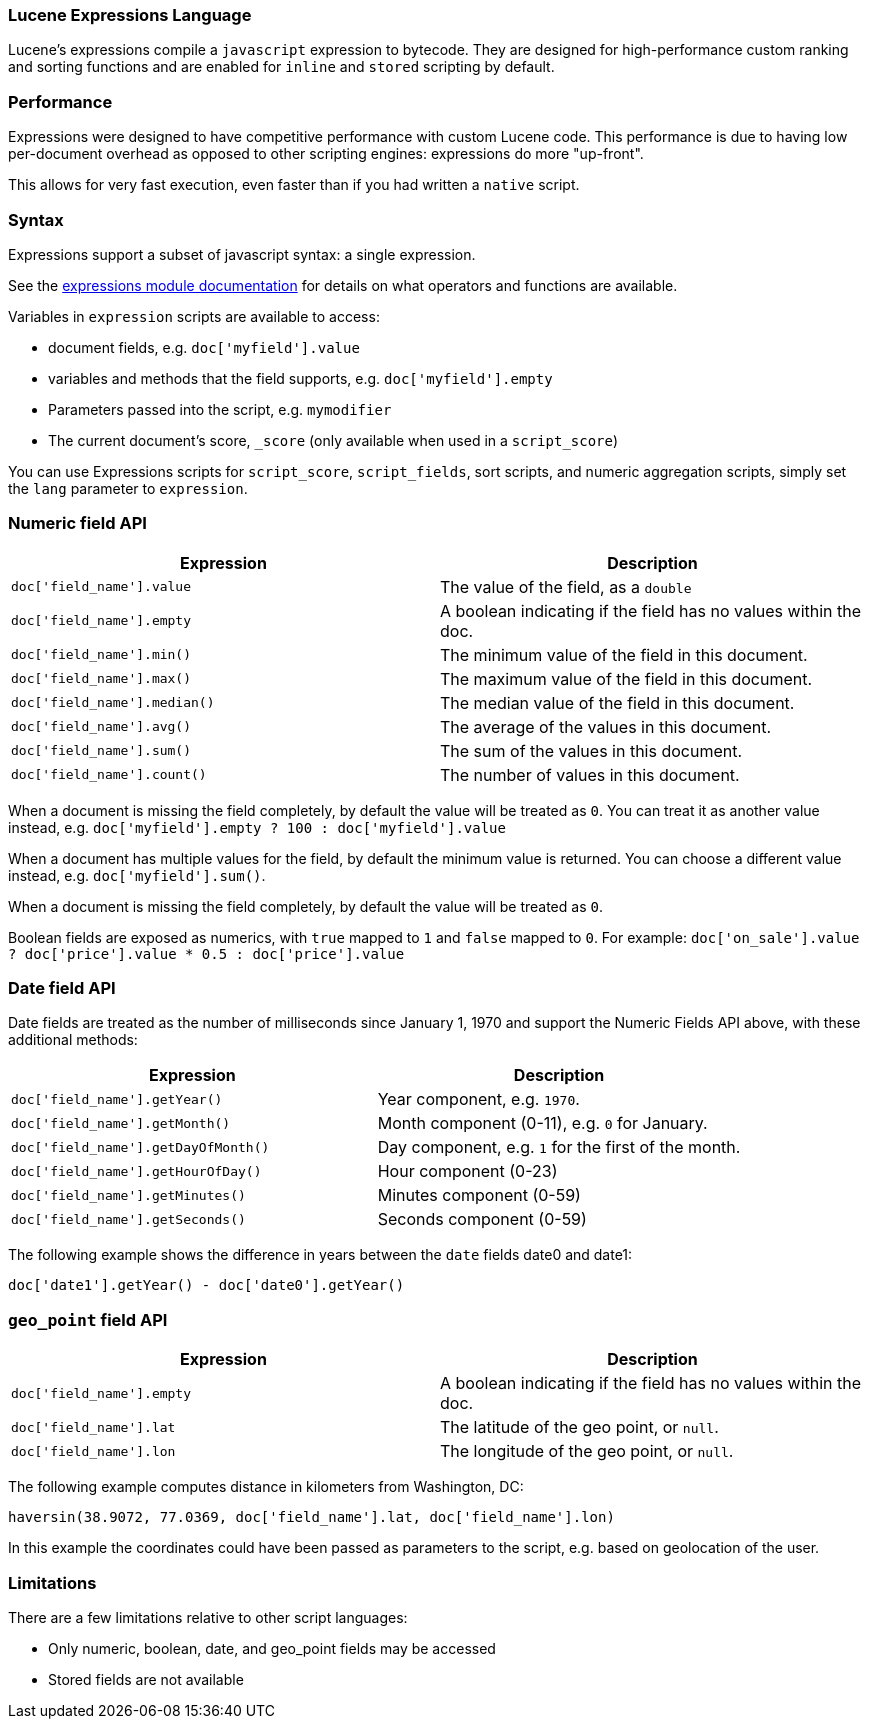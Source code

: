 [[modules-scripting-expression]]
=== Lucene Expressions Language

Lucene's expressions compile a `javascript` expression to bytecode. They are
designed for high-performance custom ranking and sorting functions and are
enabled for `inline` and `stored` scripting by default.

[float]
=== Performance

Expressions were designed to have competitive performance with custom Lucene code.
This performance is due to having low per-document overhead as opposed to other
scripting engines: expressions do more "up-front".

This allows for very fast execution, even faster than if you had written a `native` script.

[float]
=== Syntax

Expressions support a subset of javascript syntax: a single expression.

See the link:http://lucene.apache.org/core/6_0_0/expressions/index.html?org/apache/lucene/expressions/js/package-summary.html[expressions module documentation]
for details on what operators and functions are available.

Variables in `expression` scripts are available to access:

* document fields, e.g. `doc['myfield'].value`
* variables and methods that the field supports, e.g. `doc['myfield'].empty`
* Parameters passed into the script, e.g. `mymodifier`
* The current document's score, `_score` (only available when used in a `script_score`)

You can use Expressions scripts for `script_score`, `script_fields`, sort scripts, and numeric aggregation
scripts, simply set the `lang` parameter to `expression`.

[float]
=== Numeric field API
[cols="<,<",options="header",]
|=======================================================================
|Expression |Description
|`doc['field_name'].value` |The value of the field, as a `double`

|`doc['field_name'].empty` |A boolean indicating if the field has no
values within the doc.

|`doc['field_name'].min()` |The minimum value of the field in this document.

|`doc['field_name'].max()` |The maximum value of the field in this document.

|`doc['field_name'].median()` |The median value of the field in this document.

|`doc['field_name'].avg()` |The average of the values in this document.

|`doc['field_name'].sum()` |The sum of the values in this document.

|`doc['field_name'].count()` |The number of values in this document.
|=======================================================================

When a document is missing the field completely, by default the value will be treated as `0`.
You can treat it as another value instead, e.g. `doc['myfield'].empty ? 100 : doc['myfield'].value`

When a document has multiple values for the field, by default the minimum value is returned.
You can choose a different value instead, e.g. `doc['myfield'].sum()`.

When a document is missing the field completely, by default the value will be treated as `0`.

Boolean fields are exposed as numerics, with `true` mapped to `1` and `false` mapped to `0`.
For example: `doc['on_sale'].value ? doc['price'].value * 0.5 : doc['price'].value`

[float]
=== Date field API
Date fields are treated as the number of milliseconds since January 1, 1970 and
support the Numeric Fields API above, with these additional methods:

[cols="<,<",options="header",]
|=======================================================================
|Expression |Description
|`doc['field_name'].getYear()` |Year component, e.g. `1970`.

|`doc['field_name'].getMonth()` |Month component (0-11), e.g. `0` for January.

|`doc['field_name'].getDayOfMonth()` |Day component, e.g. `1` for the first of the month.

|`doc['field_name'].getHourOfDay()` |Hour component (0-23)

|`doc['field_name'].getMinutes()` |Minutes component (0-59)

|`doc['field_name'].getSeconds()` |Seconds component (0-59)
|=======================================================================

The following example shows the difference in years between the `date` fields date0 and date1:

`doc['date1'].getYear() - doc['date0'].getYear()`

[float]
=== `geo_point` field API
[cols="<,<",options="header",]
|=======================================================================
|Expression |Description
|`doc['field_name'].empty` |A boolean indicating if the field has no
values within the doc.

|`doc['field_name'].lat` |The latitude of the geo point, or `null`.

|`doc['field_name'].lon` |The longitude of the geo point, or `null`.
|=======================================================================

The following example computes distance in kilometers from Washington, DC:

`haversin(38.9072, 77.0369, doc['field_name'].lat, doc['field_name'].lon)`

In this example the coordinates could have been passed as parameters to the script,
e.g. based on geolocation of the user.

[float]
=== Limitations

There are a few limitations relative to other script languages:

* Only numeric, boolean, date, and geo_point fields may be accessed
* Stored fields are not available

